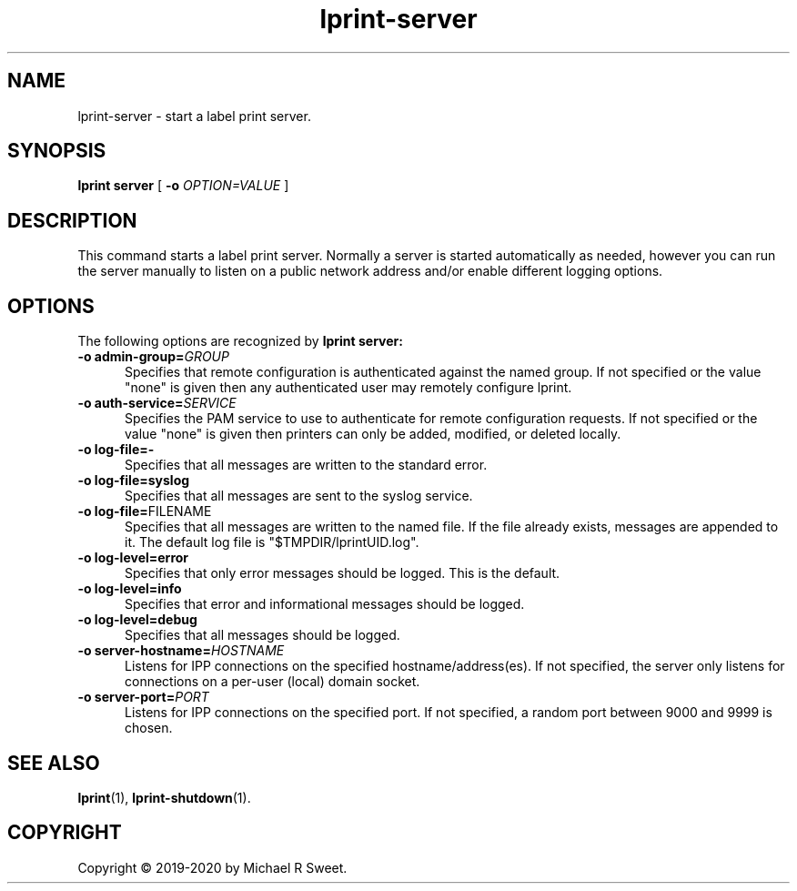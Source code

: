 .\"
.\" lprint-server man page for LPrint, a Label Printer Utility
.\"
.\" Copyright © 2019-2020 by Michael R Sweet.
.\"
.\" Licensed under Apache License v2.0.  See the file "LICENSE" for more
.\" information.
.\"
.TH lprint-server 1 "LPrint" "January 23, 2020" "Michael R Sweet"
.SH NAME
lprint-server \- start a label print server.
.SH SYNOPSIS
.B lprint
.B server
[
.B \-o
.I OPTION=VALUE
]
.SH DESCRIPTION
This command starts a label print server.
Normally a server is started automatically as needed, however you can run the server manually to listen on a public network address and/or enable different logging options.
.SH OPTIONS
The following options are recognized by
.B lprint server:
.TP 5
\fB\-o admin\-group=\fIGROUP\fR
Specifies that remote configuration is authenticated against the named group.
If not specified or the value "none" is given then any authenticated user may remotely configure lprint.
.TP 5
\fB\-o auth\-service=\fISERVICE\fR
Specifies the PAM service to use to authenticate for remote configuration requests.
If not specified or the value "none" is given then printers can only be added, modified, or deleted locally.
.TP 5
.B \-o log-file=\-
Specifies that all messages are written to the standard error.
.TP 5
.B \-o log-file=syslog
Specifies that all messages are sent to the syslog service.
.TP 5
\fB\-o log-file=\fRFILENAME\fR
Specifies that all messages are written to the named file.
If the file already exists, messages are appended to it.
The default log file is "$TMPDIR/lprintUID.log".
.TP 5
.B \-o log-level=error
Specifies that only error messages should be logged.
This is the default.
.TP 5
.B \-o log-level=info
Specifies that error and informational messages should be logged.
.TP 5
.B \-o log-level=debug
Specifies that all messages should be logged.
.TP 5
\fB\-o server-hostname=\fIHOSTNAME\fR
Listens for IPP connections on the specified hostname/address(es).
If not specified, the server only listens for connections on a per-user (local) domain socket.
.TP 5
\fB\-o server-port=\fIPORT\fR
Listens for IPP connections on the specified port.
If not specified, a random port between 9000 and 9999 is chosen.
.SH SEE ALSO
.BR lprint (1),
.BR lprint-shutdown (1).
.SH COPYRIGHT
Copyright \[co] 2019-2020 by Michael R Sweet.
